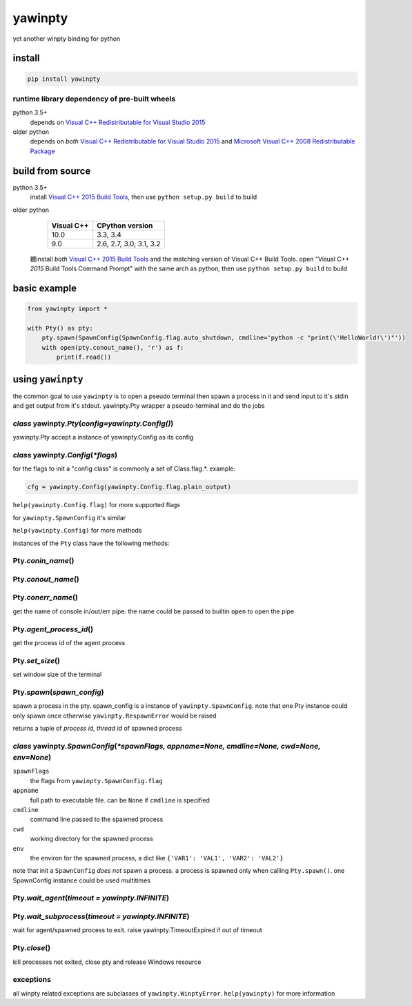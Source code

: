 ========
yawinpty
========
yet another winpty binding for python

.. image:: https://ci.appveyor.com/api/projects/status/vaa9vkgs8ihivyg9?svg=true
  :target: https://ci.appveyor.com/project/TitanSnow/yawinpty
  :alt: Build status
.. image:: https://img.shields.io/github/license/PSoWin/yawinpty.svg
  :target: LICENSE
  :alt: LICENSE
.. image:: https://img.shields.io/pypi/v/yawinpty.svg
  :target: https://pypi.org/project/yawinpty
  :alt: PyPI version
.. image:: https://img.shields.io/pypi/status/yawinpty.svg
  :target: https://pypi.org/project/yawinpty
  :alt: Development status
.. image:: https://img.shields.io/pypi/dm/yawinpty.svg
  :target: https://pypi.org/project/yawinpty
  :alt: Download per month
.. image:: https://img.shields.io/pypi/wheel/yawinpty.svg
  :target: https://pypi.org/project/yawinpty
  :alt: wheel
.. image:: https://img.shields.io/pypi/pyversions/yawinpty.svg
  :target: https://pypi.org/project/yawinpty
  :alt: Support python versions

install
=======

.. code-block:: bash

  pip install yawinpty

runtime library dependency of pre-built wheels
>>>>>>>>>>>>>>>>>>>>>>>>>>>>>>>>>>>>>>>>>>>>>>

python 3.5+
  depends on `Visual C++ Redistributable for Visual Studio 2015`_

older python
  depends on *both* `Visual C++ Redistributable for Visual Studio 2015`_ and `Microsoft Visual C++ 2008 Redistributable Package`_

.. _`Visual C++ Redistributable for Visual Studio 2015`: https://www.microsoft.com/en-us/download/details.aspx?id=48145
.. _`Microsoft Visual C++ 2008 Redistributable Package`: https://www.microsoft.com/en-us/download/details.aspx?id=5582

build from source
=================

python 3.5+
  install `Visual C++ 2015 Build Tools`_, then use ``python setup.py build`` to build

older python
  +----------+-----------------------+
  |Visual C++|CPython version        |
  +==========+=======================+
  |10.0      |3.3, 3.4               |
  +----------+-----------------------+
  |9.0       |2.6, 2.7, 3.0, 3.1, 3.2|
  +----------+-----------------------+

 聽install *both* `Visual C++ 2015 Build Tools`_ and the matching version of Visual C++ Build Tools. open "Visual C++ *2015* Build Tools Command Prompt" with the same arch as python, then use ``python setup.py build`` to build

.. _`Visual C++ 2015 Build Tools`: http://landinghub.visualstudio.com/visual-cpp-build-tools

basic example
=============

.. code-block:: python

  from yawinpty import *

  with Pty() as pty:
      pty.spawn(SpawnConfig(SpawnConfig.flag.auto_shutdown, cmdline='python -c "print(\'HelloWorld!\')"'))
      with open(pty.conout_name(), 'r') as f:
          print(f.read())


using ``yawinpty``
==================

the common goal to use ``yawinpty`` is to open a pseudo terminal then spawn a process in it and send input to it's stdin and get output from it's stdout. yawinpty.Pty wrapper a pseudo-terminal and do the jobs

*class* yawinpty.\ *Pty*\ (*config=yawinpty.Config()*)
>>>>>>>>>>>>>>>>>>>>>>>>>>>>>>>>>>>>>>>>>>>>>>>>>>>>>>

yawinpty.Pty accept a instance of yawinpty.Config as its config

*class* yawinpty.\ *Config*\ (:emphasis:`\*flags`)
>>>>>>>>>>>>>>>>>>>>>>>>>>>>>>>>>>>>>>>>>>>>>>>>>>>>

for the flags to init a "config class" is commonly a set of Class.flag.\*. example\:

.. code-block:: python

  cfg = yawinpty.Config(yawinpty.Config.flag.plain_output)

``help(yawinpty.Config.flag)`` for more supported flags

for ``yawinpty.SpawnConfig`` it's similar

``help(yawinpty.Config)`` for more methods

instances of the ``Pty`` class have the following methods\:

Pty.\ *conin_name*\ ()
>>>>>>>>>>>>>>>>>>>>>>

Pty.\ *conout_name*\ ()
>>>>>>>>>>>>>>>>>>>>>>>

Pty.\ *conerr_name*\ ()
>>>>>>>>>>>>>>>>>>>>>>>

get the name of console in/out/err pipe. the name could be passed to builtin ``open`` to open the pipe

Pty.\ *agent_process_id*\ ()
>>>>>>>>>>>>>>>>>>>>>>>>>>>>

get the process id of the agent process

Pty.\ *set_size*\ ()
>>>>>>>>>>>>>>>>>>>>

set window size of the terminal

Pty.\ *spawn*\ (\ *spawn_config*\ )
>>>>>>>>>>>>>>>>>>>>>>>>>>>>>>>>>>>

spawn a process in the pty. spawn_config is a instance of ``yawinpty.SpawnConfig``. note that one Pty instance could only spawn once otherwise ``yawinpty.RespawnError`` would be raised

returns a tuple of *process id, thread id* of spawned process

*class* yawinpty.\ *SpawnConfig*\ (:emphasis:`\*spawnFlags, appname=None, cmdline=None, cwd=None, env=None`)
>>>>>>>>>>>>>>>>>>>>>>>>>>>>>>>>>>>>>>>>>>>>>>>>>>>>>>>>>>>>>>>>>>>>>>>>>>>>>>>>>>>>>>>>>>>>>>>>>>>>>>>>>>>>

``spawnFlags``
  the flags from ``yawinpty.SpawnConfig.flag``
``appname``
  full path to executable file. can be ``None`` if ``cmdline`` is specified
``cmdline``
  command line passed to the spawned process
``cwd``
  working directory for the spawned process
``env``
  the environ for the spawned process, a dict like ``{'VAR1': 'VAL1', 'VAR2': 'VAL2'}``

note that init a ``SpawnConfig`` *does not* spawn a process. a process is spawned only when calling ``Pty.spawn()``. one SpawnConfig instance could be used multitimes

Pty.\ *wait_agent*\ (\ *timeout = yawinpty.INFINITE*\ )
>>>>>>>>>>>>>>>>>>>>>>>>>>>>>>>>>>>>>>>>>>>>>>>>>>>>>>>

Pty.\ *wait_subprocess*\ (\ *timeout = yawinpty.INFINITE*\ )
>>>>>>>>>>>>>>>>>>>>>>>>>>>>>>>>>>>>>>>>>>>>>>>>>>>>>>>>>>>>

wait for agent/spawned process to exit. raise yawinpty.TimeoutExpired if out of timeout

Pty.\ *close*\ ()
>>>>>>>>>>>>>>>>>

kill processes not exited, close pty and release Windows resource

exceptions
>>>>>>>>>>

all winpty related exceptions are subclasses of ``yawinpty.WinptyError``. ``help(yawinpty)`` for more information

